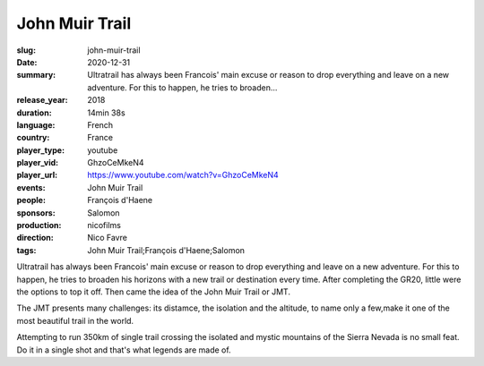 John Muir Trail
###############

:slug: john-muir-trail
:date: 2020-12-31
:summary: Ultratrail has always been Francois' main excuse or reason to drop everything and leave on a new adventure. For this to happen, he tries to broaden...
:release_year: 2018
:duration: 14min 38s
:language: French
:country: France
:player_type: youtube
:player_vid: GhzoCeMkeN4
:player_url: https://www.youtube.com/watch?v=GhzoCeMkeN4
:events: John Muir Trail
:people: François d'Haene
:sponsors: Salomon
:production: nicofilms
:direction: Nico Favre
:tags: John Muir Trail;François d'Haene;Salomon

Ultratrail has always been Francois' main excuse or reason to drop everything and leave on a new adventure. For this to happen, he tries to broaden his horizons with a new trail or destination every time. After completing the GR20, little were the options to top it off. Then came the idea of the John Muir Trail or JMT.

The JMT presents many challenges: its distamce, the isolation and the altitude, to name only a few,make it one of the most beautiful trail in the world.

Attempting to run 350km of single trail crossing the isolated and mystic mountains of the Sierra Nevada is no small feat. Do it in a single shot and that's what legends are made of.
